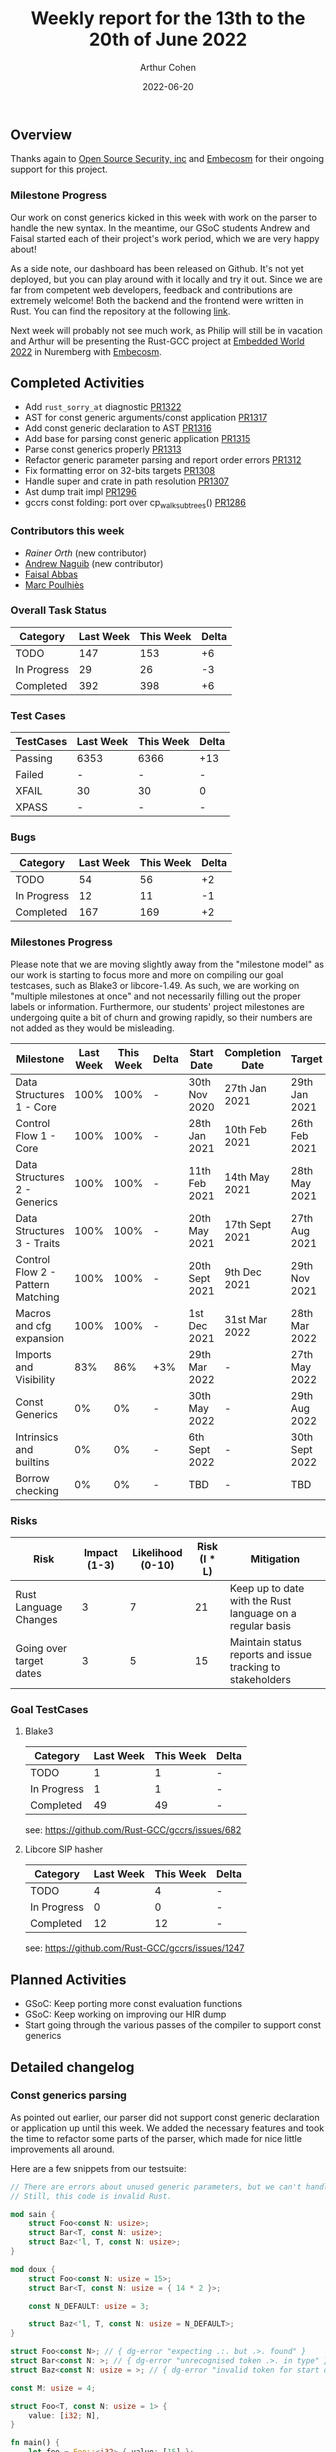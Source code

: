 #+title:  Weekly report for the 13th to the 20th of June 2022
#+author: Arthur Cohen
#+date: 2022-06-20

** Overview

Thanks again to [[https://opensrcsec.com/][Open Source Security, inc]] and [[https://www.embecosm.com/][Embecosm]] for their ongoing support for this project.

*** Milestone Progress

Our work on const generics kicked in this week with work on the parser to handle the new syntax. In the meantime, our GSoC students Andrew and Faisal started each of their project's work period, which we are very happy about!

As a side note, our dashboard has been released on Github. It's not yet deployed, but you can play around with it locally and try it out. Since we are far from competent web developers, feedback and contributions are extremely welcome! Both the backend and the frontend were written in Rust. You can find the repository at the following [[https://github.com/rust-gcc/bottleboard][link]].

Next week will probably not see much work, as Philip will still be in vacation and Arthur will be presenting the Rust-GCC project at [[https://www.embedded-world.de/en][Embedded World 2022]] in Nuremberg with [[https://wwww.embecosm.com][Embecosm]].

** Completed Activities

- Add ~rust_sorry_at~ diagnostic [[https://github.com/rust-gcc/gccrs/pull/1322][PR1322]]
- AST for const generic arguments/const application [[https://github.com/rust-gcc/gccrs/pull/1317][PR1317]]
- Add const generic declaration to AST [[https://github.com/rust-gcc/gccrs/pull/1316][PR1316]]
- Add base for parsing const generic application [[https://github.com/rust-gcc/gccrs/pull/1315][PR1315]]
- Parse const generics properly [[https://github.com/rust-gcc/gccrs/pull/1313][PR1313]]
- Refactor generic parameter parsing and report order errors [[https://github.com/rust-gcc/gccrs/pull/1312][PR1312]]
- Fix formatting error on 32-bits targets [[https://github.com/rust-gcc/gccrs/pull/1308][PR1308]]
- Handle super and crate in path resolution [[https://github.com/rust-gcc/gccrs/pull/1307][PR1307]]
- Ast dump trait impl [[https://github.com/rust-gcc/gccrs/pull/1296][PR1296]]
- gccrs const folding: port over cp_walk_subtrees() [[https://github.com/rust-gcc/gccrs/pull/1286][PR1286]]

*** Contributors this week

- [[ro@gcc.gnu.org][Rainer Orth]] (new contributor)
- [[https://github.com/ndrwnaguib][Andrew Naguib]] (new contributor)
- [[https://github.com/abbasfaisal][Faisal Abbas]]
- [[https://github.com/dkm][Marc Poulhiès]]

*** Overall Task Status

| Category    | Last Week | This Week | Delta |
|-------------+-----------+-----------+-------|
| TODO        |       147 |       153 |    +6 |
| In Progress |        29 |        26 |    -3 |
| Completed   |       392 |       398 |    +6 |

*** Test Cases

| TestCases | Last Week | This Week | Delta |
|-----------+-----------+-----------+-------|
| Passing   |      6353 |      6366 |   +13 |
| Failed    |         - |         - |     - |
| XFAIL     |        30 |        30 |     0 |
| XPASS     |         - |         - |     - |

*** Bugs

| Category    | Last Week | This Week | Delta |
|-------------+-----------+-----------+-------|
| TODO        |        54 |        56 |    +2 |
| In Progress |        12 |        11 |    -1 |
| Completed   |       167 |       169 |    +2 |

*** Milestones Progress

Please note that we are moving slightly away from the "milestone model" as our work is starting to focus more and more on compiling our goal testcases, such as Blake3 or libcore-1.49. As such, we are working on "multiple milestones at once" and not necessarily filling out the proper labels or information. Furthermore, our students' project milestones are undergoing quite a bit of churn and growing rapidly, so their numbers are not added as they would be misleading.

| Milestone                         | Last Week | This Week | Delta | Start Date     | Completion Date | Target         |
|-----------------------------------+-----------+-----------+-------+----------------+-----------------+----------------|
| Data Structures 1 - Core          |      100% |      100% | -     | 30th Nov 2020  | 27th Jan 2021   | 29th Jan 2021  |
| Control Flow 1 - Core             |      100% |      100% | -     | 28th Jan 2021  | 10th Feb 2021   | 26th Feb 2021  |
| Data Structures 2 - Generics      |      100% |      100% | -     | 11th Feb 2021  | 14th May 2021   | 28th May 2021  |
| Data Structures 3 - Traits        |      100% |      100% | -     | 20th May 2021  | 17th Sept 2021  | 27th Aug 2021  |
| Control Flow 2 - Pattern Matching |      100% |      100% | -     | 20th Sept 2021 | 9th Dec 2021    | 29th Nov 2021  |
| Macros and cfg expansion          |      100% |      100% | -     | 1st Dec 2021   | 31st Mar 2022   | 28th Mar 2022  |
| Imports and Visibility            |       83% |       86% | +3%   | 29th Mar 2022  | -               | 27th May 2022  |
| Const Generics                    |        0% |        0% | -     | 30th May 2022  | -               | 29th Aug 2022  |
| Intrinsics and builtins           |        0% |        0% | -     | 6th Sept 2022  | -               | 30th Sept 2022 |
| Borrow checking                   |        0% |        0% | -     | TBD            | -               | TBD            |

*** Risks

| Risk                    | Impact (1-3) | Likelihood (0-10) | Risk (I * L) | Mitigation                                                 |
|-------------------------+--------------+-------------------+--------------+------------------------------------------------------------|
| Rust Language Changes   |            3 |                 7 |           21 | Keep up to date with the Rust language on a regular basis  |
| Going over target dates |            3 |                 5 |           15 | Maintain status reports and issue tracking to stakeholders |

*** Goal TestCases

**** Blake3

| Category    | Last Week | This Week | Delta |
|-------------+-----------+-----------+-------|
| TODO        |         1 |         1 |     - |
| In Progress |         1 |         1 |     - |
| Completed   |        49 |        49 |     - |

see: https://github.com/Rust-GCC/gccrs/issues/682

**** Libcore SIP hasher

| Category    | Last Week | This Week | Delta |
|-------------+-----------+-----------+-------|
| TODO        |         4 |         4 |     - |
| In Progress |         0 |         0 |     - |
| Completed   |        12 |        12 |     - |

see: https://github.com/Rust-GCC/gccrs/issues/1247

** Planned Activities

- GSoC: Keep porting more const evaluation functions
- GSoC: Keep working on improving our HIR dump
- Start going through the various passes of the compiler to support const generics

** Detailed changelog

*** Const generics parsing

As pointed out earlier, our parser did not support const generic declaration or application up until this week. We added the necessary features and took the time to refactor some parts of the parser, which made for nice little improvements all around.

Here are a few snippets from our testsuite:

#+BEGIN_SRC rust
// There are errors about unused generic parameters, but we can't handle that yet.
// Still, this code is invalid Rust.

mod sain {
    struct Foo<const N: usize>;
    struct Bar<T, const N: usize>;
    struct Baz<'l, T, const N: usize>;
}

mod doux {
    struct Foo<const N: usize = 15>;
    struct Bar<T, const N: usize = { 14 * 2 }>;

    const N_DEFAULT: usize = 3;

    struct Baz<'l, T, const N: usize = N_DEFAULT>;
}
#+END_SRC

#+BEGIN_SRC rust
struct Foo<const N>; // { dg-error "expecting .:. but .>. found" }
struct Bar<const N: >; // { dg-error "unrecognised token .>. in type" }
struct Baz<const N: usize = >; // { dg-error "invalid token for start of default value for const generic parameter" }
#+END_SRC

#+BEGIN_SRC rust
const M: usize = 4;

struct Foo<T, const N: usize = 1> {
    value: [i32; N],
}

fn main() {
    let foo = Foo::<i32> { value: [15] };
    let foo = Foo::<i32, 2> { value: [15, 13] };
    let foo: Foo<i32, M> = Foo::<i32, 4> {
        value: [15, 13, 11, 9],
    };

    let invalid_foo: Foo<i32, { 1 + 1 }> = Foo::<i32, 3> { value: [15, 13] };
    let invalid_foo: Foo<i32, { 1 + 1 }> = Foo::<i32, M> { value: [15, 13] };
    let invalid_foo: Foo<i32> = Foo::<i32, 2> { value: [15, 13] };
}
#+END_SRC

Please note that const expressions are not yet handled in later parts of the compiler, hence the lack of typechecking errors.

*** Dashboard

You can access the dashboard's repository [[https://github.com/rust-gcc/bottleboard][here]]! Since we are not web developers, we probably made a bit of a mess, and all contributions are welcome! Furthermore, things like styling are currently absent from the repository as we did not want to embarass ourselves.

The entirety of the dashboard is written in Rust, backend and frontend. It was a really pleasant experience and a joy to work with.

You can run the dashboard locally quite easily, but it will be deployed publicly soon.

**** Backend

The backend exposes a REST API thanks to the [[https://rocket.rs][rocket framework]].

Our [[https://github.com/rust-gcc/testing][testing project]] is set-up to run all testsuites nightly and then upload the results as artifacts. Thanks to the [[https://github.com/XAMPPRocky/octocrab][octocrab crate]], we perform daily requests to the GitHub API and cache these results.

We then serve them on three different endpoints (for now!):
1. ~api/testsuites~, which returns a list of all available keys
2. ~api/testsuites/<key>~ to get the list of runs for that specific key
3. ~api/testsuites/<key>/<date>~ for the result of that specific nightly run

**** Frontend

The frontend is a simple combination of [[https://yew.rs/][Yew]] and [[https://crates.io/crates/plotters][plotters]]. We perform calls to the API to get a list of testsuites to display, and then fetch each of their results accordingly and graph them. The interface and styling are very basic, and we hope to add more functionality later on - zooming on a specific date range, hovering on points to get the exact data, etc.
